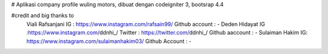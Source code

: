 # Aplikasi company profile wuling motors, dibuat dengan codeigniter 3, bootsrap 4.4

#credit and big thanks to
    Viali Rafsanjani IG : https://www.instagram.com/rafsain99/ Github account : -
    Deden Hidayat IG :https://www.instagram.com/ddnhi_/ Twitter : https://twitter.com/ddnhi_/ Github aaccount : -
    Sulaiman Hakim IG: https://www.instagram.com/sulaimanhakim03/ Github Account : -
